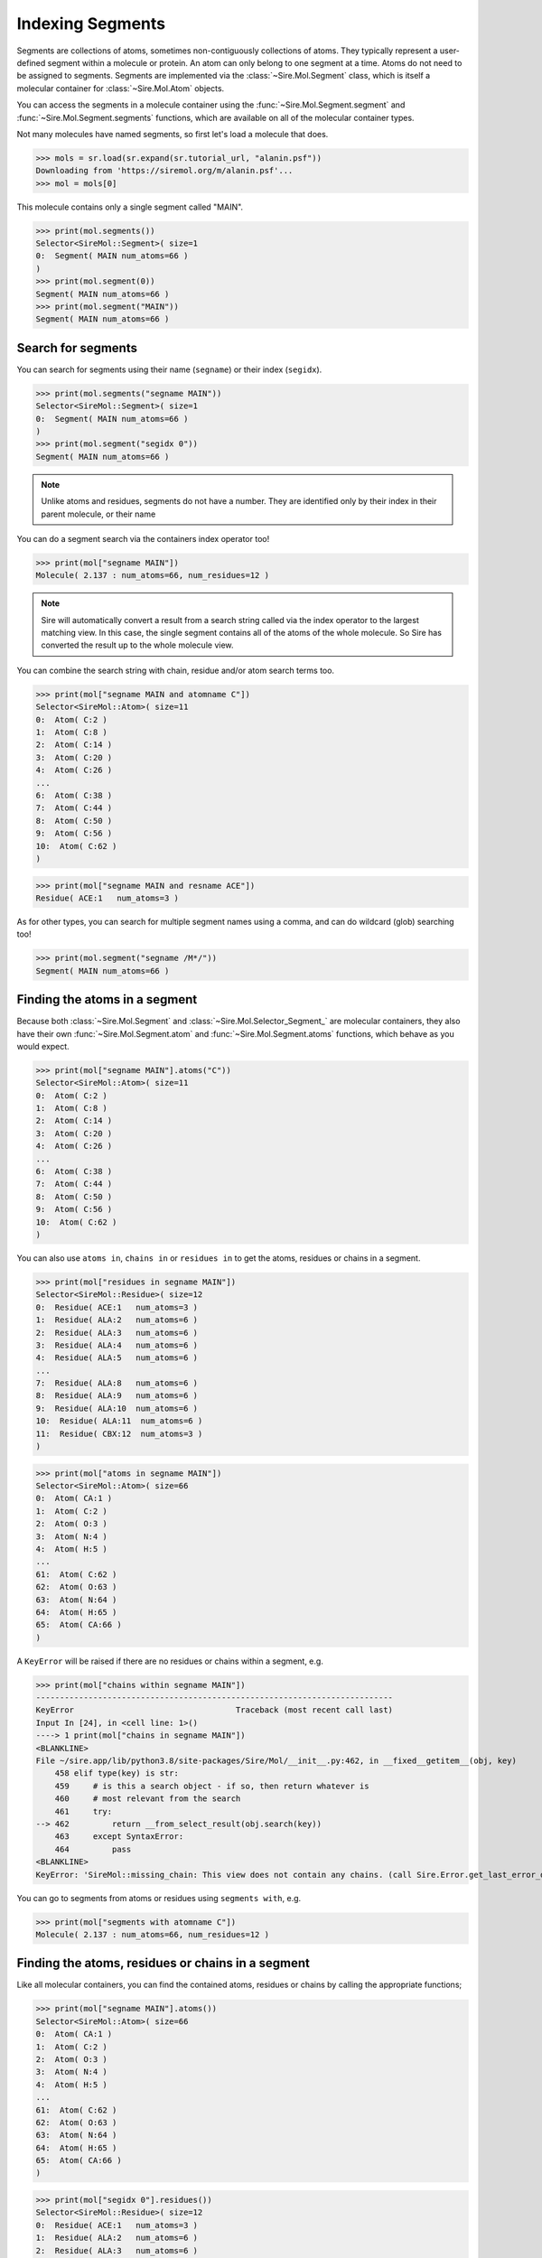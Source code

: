 =================
Indexing Segments
=================

Segments are collections of atoms, sometimes non-contiguously collections
of atoms. They typically represent a user-defined segment within a molecule
or protein. An atom can only belong to one segment at a time. Atoms do
not need to be assigned to segments. Segments are implemented via the
:class:`~Sire.Mol.Segment` class, which is itself a molecular container
for :class:`~Sire.Mol.Atom` objects.

You can access the segments in a molecule container using the
:func:`~Sire.Mol.Segment.segment` and :func:`~Sire.Mol.Segment.segments` functions,
which are available on all of the molecular container types.

Not many molecules have named segments, so first let's load a molecule
that does.

>>> mols = sr.load(sr.expand(sr.tutorial_url, "alanin.psf"))
Downloading from 'https://siremol.org/m/alanin.psf'...
>>> mol = mols[0]

This molecule contains only a single segment called "MAIN".

>>> print(mol.segments())
Selector<SireMol::Segment>( size=1
0:  Segment( MAIN num_atoms=66 )
)
>>> print(mol.segment(0))
Segment( MAIN num_atoms=66 )
>>> print(mol.segment("MAIN"))
Segment( MAIN num_atoms=66 )

Search for segments
-------------------

You can search for segments using their name (``segname``) or their
index (``segidx``).

>>> print(mol.segments("segname MAIN"))
Selector<SireMol::Segment>( size=1
0:  Segment( MAIN num_atoms=66 )
)
>>> print(mol.segment("segidx 0"))
Segment( MAIN num_atoms=66 )

.. note::

   Unlike atoms and residues, segments do not have a number. They
   are identified only by their index in their parent molecule, or
   their name

You can do a segment search via the containers index operator too!

>>> print(mol["segname MAIN"])
Molecule( 2.137 : num_atoms=66, num_residues=12 )

.. note::

    Sire will automatically convert a result from a search string
    called via the index operator to the largest matching view.
    In this case, the single segment contains all of the atoms
    of the whole molecule. So Sire has converted the result up
    to the whole molecule view.

You can combine the search string with chain, residue and/or atom search
terms too.

>>> print(mol["segname MAIN and atomname C"])
Selector<SireMol::Atom>( size=11
0:  Atom( C:2 )
1:  Atom( C:8 )
2:  Atom( C:14 )
3:  Atom( C:20 )
4:  Atom( C:26 )
...
6:  Atom( C:38 )
7:  Atom( C:44 )
8:  Atom( C:50 )
9:  Atom( C:56 )
10:  Atom( C:62 )
)

>>> print(mol["segname MAIN and resname ACE"])
Residue( ACE:1   num_atoms=3 )

As for other types, you can search for multiple segment names using
a comma, and can do wildcard (glob) searching too!

>>> print(mol.segment("segname /M*/"))
Segment( MAIN num_atoms=66 )

Finding the atoms in a segment
------------------------------

Because both :class:`~Sire.Mol.Segment` and :class:`~Sire.Mol.Selector_Segment_`
are molecular containers, they also have their own
:func:`~Sire.Mol.Segment.atom` and :func:`~Sire.Mol.Segment.atoms` functions,
which behave as you would expect.

>>> print(mol["segname MAIN"].atoms("C"))
Selector<SireMol::Atom>( size=11
0:  Atom( C:2 )
1:  Atom( C:8 )
2:  Atom( C:14 )
3:  Atom( C:20 )
4:  Atom( C:26 )
...
6:  Atom( C:38 )
7:  Atom( C:44 )
8:  Atom( C:50 )
9:  Atom( C:56 )
10:  Atom( C:62 )
)

You can also use ``atoms in``, ``chains in`` or ``residues in`` to get the
atoms, residues or chains in a segment.

>>> print(mol["residues in segname MAIN"])
Selector<SireMol::Residue>( size=12
0:  Residue( ACE:1   num_atoms=3 )
1:  Residue( ALA:2   num_atoms=6 )
2:  Residue( ALA:3   num_atoms=6 )
3:  Residue( ALA:4   num_atoms=6 )
4:  Residue( ALA:5   num_atoms=6 )
...
7:  Residue( ALA:8   num_atoms=6 )
8:  Residue( ALA:9   num_atoms=6 )
9:  Residue( ALA:10  num_atoms=6 )
10:  Residue( ALA:11  num_atoms=6 )
11:  Residue( CBX:12  num_atoms=3 )
)

>>> print(mol["atoms in segname MAIN"])
Selector<SireMol::Atom>( size=66
0:  Atom( CA:1 )
1:  Atom( C:2 )
2:  Atom( O:3 )
3:  Atom( N:4 )
4:  Atom( H:5 )
...
61:  Atom( C:62 )
62:  Atom( O:63 )
63:  Atom( N:64 )
64:  Atom( H:65 )
65:  Atom( CA:66 )
)

A ``KeyError`` will be raised if there are no residues or chains within
a segment, e.g.

>>> print(mol["chains within segname MAIN"])
---------------------------------------------------------------------------
KeyError                                  Traceback (most recent call last)
Input In [24], in <cell line: 1>()
----> 1 print(mol["chains in segname MAIN"])
<BLANKLINE>
File ~/sire.app/lib/python3.8/site-packages/Sire/Mol/__init__.py:462, in __fixed__getitem__(obj, key)
    458 elif type(key) is str:
    459     # is this a search object - if so, then return whatever is
    460     # most relevant from the search
    461     try:
--> 462         return __from_select_result(obj.search(key))
    463     except SyntaxError:
    464         pass
<BLANKLINE>
KeyError: 'SireMol::missing_chain: This view does not contain any chains. (call Sire.Error.get_last_error_details() for more info)'

You can go to segments from atoms or residues using ``segments with``, e.g.

>>> print(mol["segments with atomname C"])
Molecule( 2.137 : num_atoms=66, num_residues=12 )

Finding the atoms, residues or chains in a segment
--------------------------------------------------

Like all molecular containers, you can find the contained atoms,
residues or chains by calling the appropriate functions;

>>> print(mol["segname MAIN"].atoms())
Selector<SireMol::Atom>( size=66
0:  Atom( CA:1 )
1:  Atom( C:2 )
2:  Atom( O:3 )
3:  Atom( N:4 )
4:  Atom( H:5 )
...
61:  Atom( C:62 )
62:  Atom( O:63 )
63:  Atom( N:64 )
64:  Atom( H:65 )
65:  Atom( CA:66 )
)

>>> print(mol["segidx 0"].residues())
Selector<SireMol::Residue>( size=12
0:  Residue( ACE:1   num_atoms=3 )
1:  Residue( ALA:2   num_atoms=6 )
2:  Residue( ALA:3   num_atoms=6 )
3:  Residue( ALA:4   num_atoms=6 )
4:  Residue( ALA:5   num_atoms=6 )
...
7:  Residue( ALA:8   num_atoms=6 )
8:  Residue( ALA:9   num_atoms=6 )
9:  Residue( ALA:10  num_atoms=6 )
10:  Residue( ALA:11  num_atoms=6 )
11:  Residue( CBX:12  num_atoms=3 )
)

Uniquely identifying a segment
------------------------------

You uniquely identify a segment in a molecule using its segment index
(``segidx``). You can get the index of a segment in a molecule by
calling its :func:`~Sire.Mol.Segment.index` function.

>>> print(mol.segment(0).index())
SegIdx(0)

.. warning::

    Be careful indexing by segment index. This is the index of the segment
    that uniquely identifies it within its parent molecule. It is not the
    index of the segment in an arbitrary molecular container.

Segment identifying types
-------------------------

Another way to index segments is to use the segment identifying types, i.e.
:class:`~Sire.Mol.SegName` and :class:`~Sire.Mol.SegIdx`. The
easiest way to create these is by using the function
:func:`Sire.segid`.

Use strings to create :class:`~Sire.Mol.SegName` objects,

>>> print(sr.segid("MAIN"))
SegName('MAIN')
>>> print(mol[sr.segid("MAIN")])
Segment( MAIN num_atoms=66 )

and integers to create :class:`~Sire.Mol.SegIdx` objects.

>>> print(sr.segid(0))
SegIdx(0)
>>> print(mol[sr.segid(0)])
Segment( MAIN num_atoms=66 )

You can set both a name and an index by passing in two arguments.

>>> print(mol[sr.segid("MAIN", 0)])
Segment( MAIN num_atoms=66 )
>>> print(mol[sr.segid(name="MAIN", idx=0)])
Segment( MAIN num_atoms=66 )

.. note::

    Sire will return the Segment from an index operator if a segment
    identifying type is used as the index. This is slightly different
    behaviour to how the search string operates. In practice though,
    all molecular container classes behave in the same way, so you will
    often not notice or need to know which molecular container class
    has been returned.

Iterating over segments
-----------------------

The :class:`~Sire.Mol.Selector_Segment_` class is iterable, meaning that
it can be used in loops.

>>> for segment in mol.segments():
...     print(segment)
Segment( MAIN num_atoms=66 )

This is particularly helpful when combined with loops over the atoms in
a segment.

>>> for segment in mol.segments():
...    for atom in segment.atoms("element carbon"):
...        print(segment, atom.residue(), atom)
Segment( MAIN num_atoms=66 ) Residue( ACE:1   num_atoms=3 ) Atom( CA:1 )
Segment( MAIN num_atoms=66 ) Residue( ACE:1   num_atoms=3 ) Atom( C:2 )
Segment( MAIN num_atoms=66 ) Residue( ALA:2   num_atoms=6 ) Atom( CA:6 )
Segment( MAIN num_atoms=66 ) Residue( ALA:2   num_atoms=6 ) Atom( CB:7 )
Segment( MAIN num_atoms=66 ) Residue( ALA:2   num_atoms=6 ) Atom( C:8 )
Segment( MAIN num_atoms=66 ) Residue( ALA:3   num_atoms=6 ) Atom( CA:12 )
Segment( MAIN num_atoms=66 ) Residue( ALA:3   num_atoms=6 ) Atom( CB:13 )
...
Segment( MAIN num_atoms=66 ) Residue( ALA:11  num_atoms=6 ) Atom( C:62 )
Segment( MAIN num_atoms=66 ) Residue( CBX:12  num_atoms=3 ) Atom( CA:66 )

Finding all segment names
-------------------------

You can find the names of all segments using the :class:`~Sire.Mol.Select_Segment_.names`
function.

>>> print(mol.segments().names())
[SegName('MAIN')]
